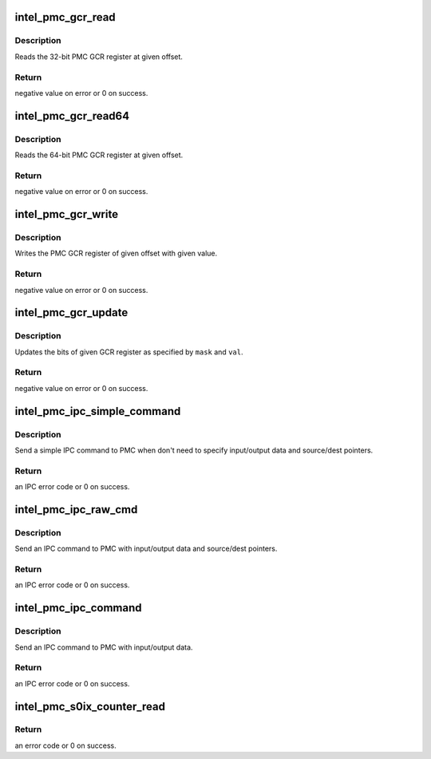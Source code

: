.. -*- coding: utf-8; mode: rst -*-
.. src-file: drivers/platform/x86/intel_pmc_ipc.c

.. _`intel_pmc_gcr_read`:

intel_pmc_gcr_read
==================

.. c:function:: int intel_pmc_gcr_read(u32 offset, u32 *data)

    Read a 32-bit PMC GCR register

    :param u32 offset:
        offset of GCR register from GCR address base

    :param u32 \*data:
        data pointer for storing the register output

.. _`intel_pmc_gcr_read.description`:

Description
-----------

Reads the 32-bit PMC GCR register at given offset.

.. _`intel_pmc_gcr_read.return`:

Return
------

negative value on error or 0 on success.

.. _`intel_pmc_gcr_read64`:

intel_pmc_gcr_read64
====================

.. c:function:: int intel_pmc_gcr_read64(u32 offset, u64 *data)

    Read a 64-bit PMC GCR register

    :param u32 offset:
        offset of GCR register from GCR address base

    :param u64 \*data:
        data pointer for storing the register output

.. _`intel_pmc_gcr_read64.description`:

Description
-----------

Reads the 64-bit PMC GCR register at given offset.

.. _`intel_pmc_gcr_read64.return`:

Return
------

negative value on error or 0 on success.

.. _`intel_pmc_gcr_write`:

intel_pmc_gcr_write
===================

.. c:function:: int intel_pmc_gcr_write(u32 offset, u32 data)

    Write PMC GCR register

    :param u32 offset:
        offset of GCR register from GCR address base

    :param u32 data:
        register update value

.. _`intel_pmc_gcr_write.description`:

Description
-----------

Writes the PMC GCR register of given offset with given
value.

.. _`intel_pmc_gcr_write.return`:

Return
------

negative value on error or 0 on success.

.. _`intel_pmc_gcr_update`:

intel_pmc_gcr_update
====================

.. c:function:: int intel_pmc_gcr_update(u32 offset, u32 mask, u32 val)

    Update PMC GCR register bits

    :param u32 offset:
        offset of GCR register from GCR address base

    :param u32 mask:
        bit mask for update operation

    :param u32 val:
        update value

.. _`intel_pmc_gcr_update.description`:

Description
-----------

Updates the bits of given GCR register as specified by
\ ``mask``\  and \ ``val``\ .

.. _`intel_pmc_gcr_update.return`:

Return
------

negative value on error or 0 on success.

.. _`intel_pmc_ipc_simple_command`:

intel_pmc_ipc_simple_command
============================

.. c:function:: int intel_pmc_ipc_simple_command(int cmd, int sub)

    Simple IPC command

    :param int cmd:
        IPC command code.

    :param int sub:
        IPC command sub type.

.. _`intel_pmc_ipc_simple_command.description`:

Description
-----------

Send a simple IPC command to PMC when don't need to specify
input/output data and source/dest pointers.

.. _`intel_pmc_ipc_simple_command.return`:

Return
------

an IPC error code or 0 on success.

.. _`intel_pmc_ipc_raw_cmd`:

intel_pmc_ipc_raw_cmd
=====================

.. c:function:: int intel_pmc_ipc_raw_cmd(u32 cmd, u32 sub, u8 *in, u32 inlen, u32 *out, u32 outlen, u32 dptr, u32 sptr)

    IPC command with data and pointers

    :param u32 cmd:
        IPC command code.

    :param u32 sub:
        IPC command sub type.

    :param u8 \*in:
        input data of this IPC command.

    :param u32 inlen:
        input data length in bytes.

    :param u32 \*out:
        output data of this IPC command.

    :param u32 outlen:
        output data length in dwords.

    :param u32 dptr:
        data writing to DPTR register.

    :param u32 sptr:
        data writing to SPTR register.

.. _`intel_pmc_ipc_raw_cmd.description`:

Description
-----------

Send an IPC command to PMC with input/output data and source/dest pointers.

.. _`intel_pmc_ipc_raw_cmd.return`:

Return
------

an IPC error code or 0 on success.

.. _`intel_pmc_ipc_command`:

intel_pmc_ipc_command
=====================

.. c:function:: int intel_pmc_ipc_command(u32 cmd, u32 sub, u8 *in, u32 inlen, u32 *out, u32 outlen)

    IPC command with input/output data

    :param u32 cmd:
        IPC command code.

    :param u32 sub:
        IPC command sub type.

    :param u8 \*in:
        input data of this IPC command.

    :param u32 inlen:
        input data length in bytes.

    :param u32 \*out:
        output data of this IPC command.

    :param u32 outlen:
        output data length in dwords.

.. _`intel_pmc_ipc_command.description`:

Description
-----------

Send an IPC command to PMC with input/output data.

.. _`intel_pmc_ipc_command.return`:

Return
------

an IPC error code or 0 on success.

.. _`intel_pmc_s0ix_counter_read`:

intel_pmc_s0ix_counter_read
===========================

.. c:function:: int intel_pmc_s0ix_counter_read(u64 *data)

    Read S0ix residency.

    :param u64 \*data:
        Out param that contains current S0ix residency count.

.. _`intel_pmc_s0ix_counter_read.return`:

Return
------

an error code or 0 on success.

.. This file was automatic generated / don't edit.

